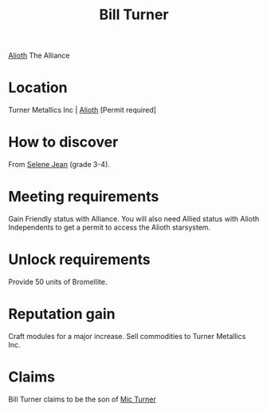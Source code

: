 :PROPERTIES:
:ID:       f3426d7a-dfd4-4e6c-8f29-f53c7e31d071
:END:
#+title: Bill Turner
#+filetags: :Alliance:Individual:Permit:engineer:
[[file:img/permit.png]]
[[id:5c4e0227-24c0-4696-b2e1-5ba9fe0308f5][Alioth]]
The Alliance

* Location
Turner Metallics Inc | [[id:5c4e0227-24c0-4696-b2e1-5ba9fe0308f5][Alioth]] [Permit required]

* How to discover
From [[id:db7447d8-84fb-42e6-a431-0397512e8f0c][Selene Jean]] (grade 3-4).
* Meeting requirements
Gain Friendly status with Alliance. You will also need Allied status
with Alioth Independents to get a permit to access the Alioth
starsystem.
* Unlock requirements
Provide 50 units of Bromellite.
* Reputation gain
Craft modules for a major increase.
Sell commodities to Turner Metallics Inc.
* Claims
Bill Turner claims to be the son of [[id:c46f5348-be85-4d06-bf04-12a9b812d0ad][Mic Turner]]
